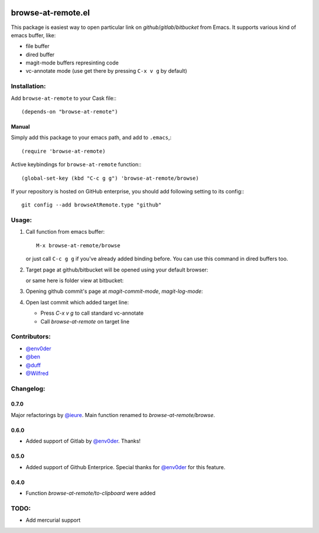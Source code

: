 .. image:: http://melpa.org/packages/browse-at-remote-badge.svg
   :target: http://melpa.org/#/browse-at-remote

browse-at-remote.el
===================

This package is easiest way to open particular link on *github*/*gitlab*/*bitbucket* from Emacs. It supports various kind of emacs buffer, like:

- file buffer
- dired buffer
- magit-mode buffers represinting code
- vc-annotate mode (use get there by pressing ``C-x v g`` by default)

Installation:
-------------

Add ``browse-at-remote`` to your Cask file:::

  (depends-on "browse-at-remote")

Manual
******

Simply add this package to your emacs path, and add to ``.emacs``,::

  (require 'browse-at-remote)

Active keybindings for ``browse-at-remote`` function:::

  (global-set-key (kbd "C-c g g") 'browse-at-remote/browse)

If your repository is hosted on GitHub enterprise, you should add following setting to its config:::

  git config --add browseAtRemote.type "github"


Usage:
------

1. Call function from emacs buffer::

     M-x browse-at-remote/browse

   .. image:: http://i.imgur.com/rmAky8e.png

   or just call ``C-c g g`` if you've already added binding before. You can use
   this command in dired buffers too.

2. Target page at github/bitbucket will be opened using your default browser:


   .. image:: http://i.imgur.com/wBW9Gov.png
      alt: screenshot of page at github

   or same here is folder view at bitbucket:

   .. image:: http://i.imgur.com/XuzLhcR.png
      alt: screenshot page tree at bibucket

3. Opening github commit's page at *magit-commit-mode*, *magit-log-mode*:

   .. image:: http://i.imgur.com/NzlIHYr.png
      alt: screenshot of *magit-log-mode*

4. Open last commit which added target line:

   .. image:: http://i.imgur.com/lpmOAz2.png
      alt: screen of *vc-annotate-mode*

   - Press `C-x v g` to call standard vc-annotate
   - Call `browse-at-remote` on target line

Contributors:
-------------

- `@env0der`_
- `@ben`_
- `@duff`_
- `@Wilfred`_


Changelog:
--------

0.7.0
*****
Major refactorings by `@ieure`_. Main function renamed to `browse-at-remote/browse`.

0.6.0
*****
- Added support of Gitlab by `@env0der`_. Thanks!

0.5.0
*****

- Added support of Github Enterprice. Special thanks for `@env0der`_ for this feature.

0.4.0
*****

- Function `browse-at-remote/to-clipboard` were added

TODO:
-----

- Add mercurial support


.. _`@env0der`: https://github.com/env0der
.. _`@Wilfred`: https://github.com/Wilfred
.. _`@ben`: https://github.com/ben
.. _`@duff`: https://github.com/duff
.. _`@ieure`: https://github.com/ieure
